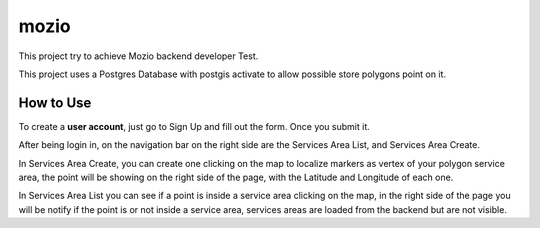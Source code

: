mozio
==============================

This project try to achieve Mozio backend developer Test.

This project uses a Postgres Database with postgis activate to allow possible store polygons point on it.


How to Use
--------------
To create a **user account**, just go to Sign Up and fill out the form. Once you submit it.

After being login in, on the navigation bar on the right side are the Services Area List, and Services Area Create.

In Services Area Create, you can create one clicking on the map to localize markers as vertex of your polygon
service area, the point will be showing on the right side of the page, with the Latitude and Longitude of each one.

In Services Area List you can see if a point is inside a service area clicking on the map, in the right side of the page
you will be notify if the point is or not inside a service area, services areas are loaded from the backend but are not
visible.


